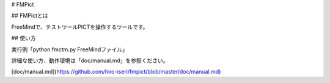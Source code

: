 # FMPict

## FMPictとは

FreeMindで、テストツールPICTを操作するツールです。

## 使い方

実行例「python fmctm.py FreeMindファイル」  

詳細な使い方、動作環境は「doc/manual.md」を参照ください。

[doc/manual.md](https://github.com/hiro-iseri/fmpict/blob/master/doc/manual.md)



